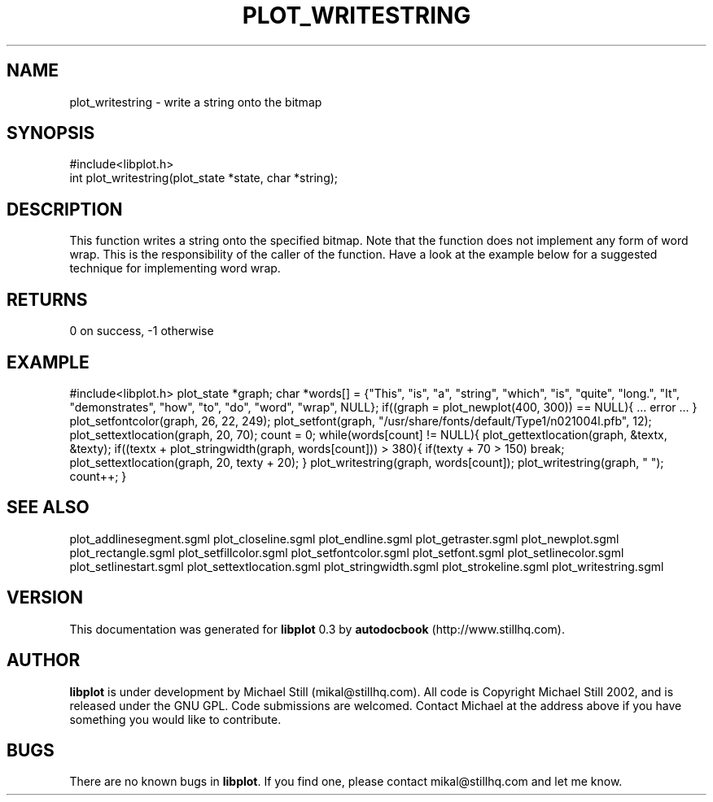.\" This manpage has been automatically generated by docbook2man 
.\" from a DocBook document.  This tool can be found at:
.\" <http://shell.ipoline.com/~elmert/comp/docbook2X/> 
.\" Please send any bug reports, improvements, comments, patches, 
.\" etc. to Steve Cheng <steve@ggi-project.org>.
.TH "PLOT_WRITESTRING" "3" "08 October 2002" "" ""
.SH NAME
plot_writestring \- write a string onto the bitmap
.SH SYNOPSIS

.nf
 #include<libplot.h>
 int plot_writestring(plot_state *state, char *string);
.fi
.SH "DESCRIPTION"
.PP
This function writes a string onto the specified bitmap. Note that the function does not implement any form of word wrap. This is the responsibility of the caller of the function. Have a look at the example below for a suggested technique for implementing word wrap.
.SH "RETURNS"
.PP
0 on success, -1 otherwise
.SH "EXAMPLE"
.PP
#include<libplot.h>
plot_state *graph;
char *words[] = {"This", "is", "a", "string", "which", "is", "quite", "long.",
"It", "demonstrates", "how", "to", "do", "word", "wrap", NULL};
if((graph = plot_newplot(400, 300)) == NULL){
\&... error ...
}
plot_setfontcolor(graph, 26, 22, 249);
plot_setfont(graph, "/usr/share/fonts/default/Type1/n021004l.pfb", 12);
plot_settextlocation(graph, 20, 70);
count = 0;
while(words[count] != NULL){
plot_gettextlocation(graph, &textx, &texty);
if((textx + plot_stringwidth(graph, words[count])) > 380){
if(texty + 70 > 150)
break;
plot_settextlocation(graph, 20, texty + 20);
}
plot_writestring(graph, words[count]);
plot_writestring(graph, " ");
count++;
}
.SH "SEE ALSO"
.PP
plot_addlinesegment.sgml plot_closeline.sgml plot_endline.sgml plot_getraster.sgml plot_newplot.sgml plot_rectangle.sgml plot_setfillcolor.sgml plot_setfontcolor.sgml plot_setfont.sgml plot_setlinecolor.sgml plot_setlinestart.sgml plot_settextlocation.sgml plot_stringwidth.sgml plot_strokeline.sgml plot_writestring.sgml
.SH "VERSION"
.PP
This documentation was generated for \fBlibplot\fR 0.3 by \fBautodocbook\fR (http://www.stillhq.com).
.SH "AUTHOR"
.PP
\fBlibplot\fR is under development by Michael Still (mikal@stillhq.com). All code is Copyright Michael Still 2002,  and is released under the GNU GPL. Code submissions are welcomed. Contact Michael at the address above if you have something you would like to contribute.
.SH "BUGS"
.PP
There  are no known bugs in \fBlibplot\fR. If you find one, please contact mikal@stillhq.com and let me know.
